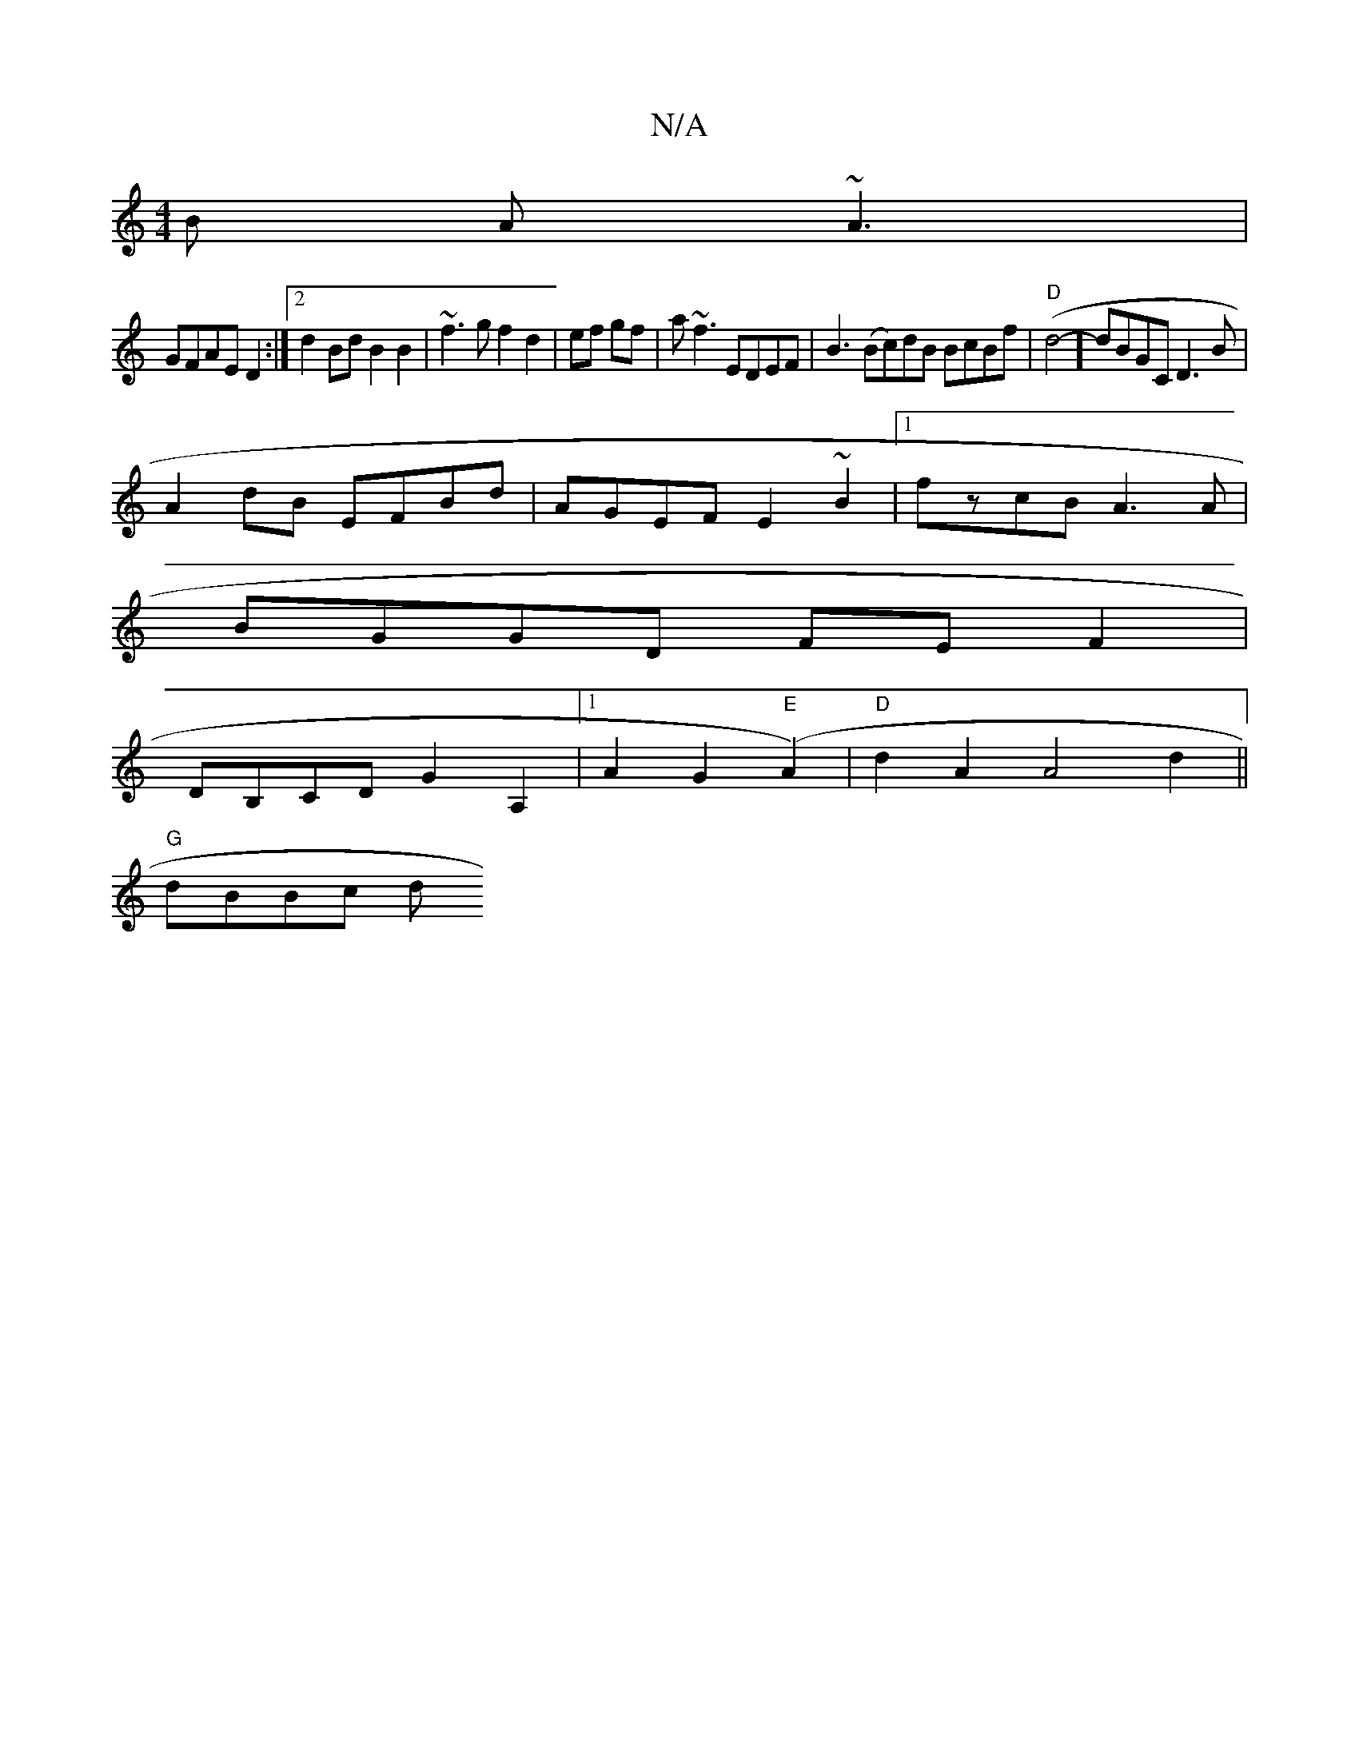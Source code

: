 X:1
T:N/A
M:4/4
R:N/A
K:Cmajor
B A~A3|
GFAE D2:|2 d2 Bd B2 B2|~f3g f2 d2|ef gf|a~f3 EDEF|B3 (Bc)dB BcBf|"D"(d4- ] dBGC D3B|
A2 dB EFBd | AGEF E2~B2|1 fzcB A3A|
BGGD FEF2|
DB,CD G2 A,2 |[1A2 G2"E"(A2) | "D" d2 A2 A4 d2 ||
"G" dBBc d